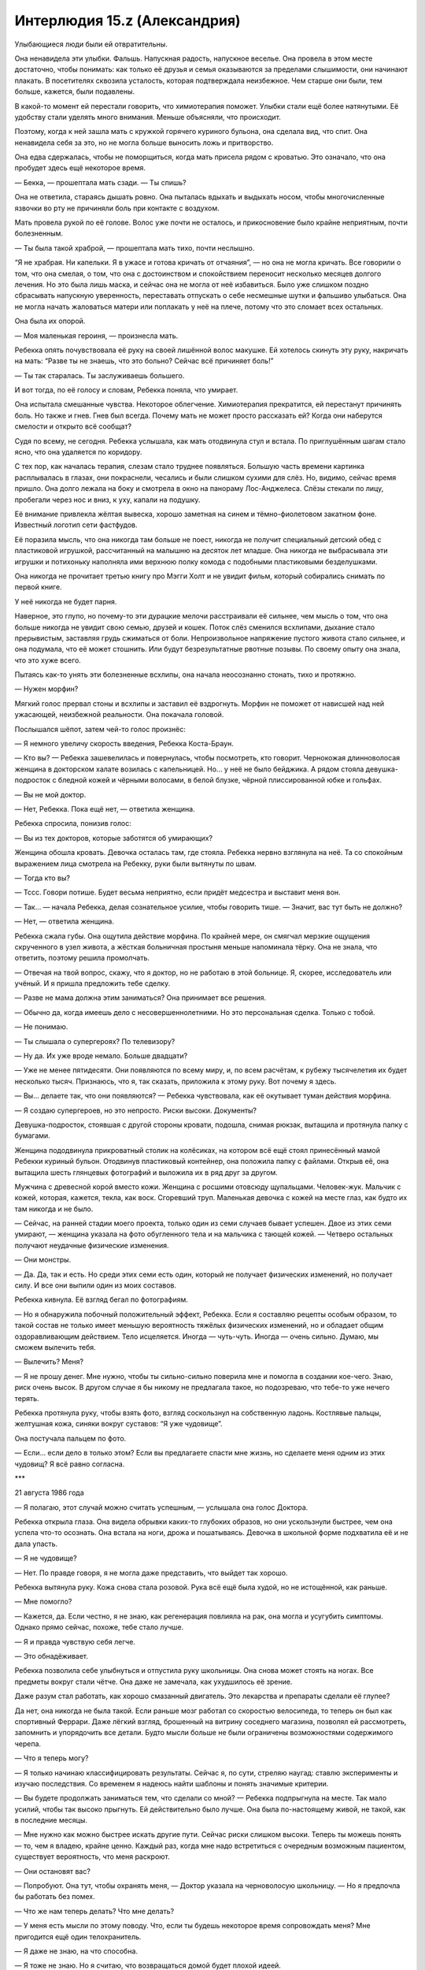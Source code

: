 ﻿Интерлюдия 15.z (Александрия)
###############################
Улыбающиеся люди были ей отвратительны.

Она ненавидела эти улыбки. Фальшь. Напускная радость, напускное веселье. Она провела в этом месте достаточно, чтобы понимать: как только её друзья и семья оказываются за пределами слышимости, они начинают плакать. В посетителях сквозила усталость, которая подтверждала неизбежное. Чем старше они были, тем больше, кажется, были подавлены.

В какой-то момент ей перестали говорить, что химиотерапия поможет. Улыбки стали ещё более натянутыми. Её удобству стали уделять много внимания. Меньше объясняли, что происходит.

Поэтому, когда к ней зашла мать с кружкой горячего куриного бульона, она сделала вид, что спит. Она ненавидела себя за это, но не могла больше выносить ложь и притворство.

Она едва сдержалась, чтобы не поморщиться, когда мать присела рядом с кроватью. Это означало, что она пробудет здесь ещё некоторое время.

— Бекка, — прошептала мать сзади. — Ты спишь?

Она не ответила, стараясь дышать ровно. Она пыталась вдыхать и выдыхать носом, чтобы многочисленные язвочки во рту не причиняли боль при контакте с воздухом.

Мать провела рукой по её голове. Волос уже почти не осталось, и прикосновение было крайне неприятным, почти болезненным.

— Ты была такой храброй, — прошептала мать тихо, почти неслышно.

“Я не храбрая. Ни капельки. Я в ужасе и готова кричать от отчаяния”, — но она не могла кричать. Все говорили о том, что она смелая, о том, что она с достоинством и спокойствием переносит несколько месяцев долгого лечения. Но это была лишь маска, и сейчас она не могла от неё избавиться. Было уже слишком поздно сбрасывать напускную уверенность, переставать отпускать о себе несмешные шутки и фальшиво улыбаться. Она не могла начать жаловаться матери или поплакать у неё на плече, потому что это сломает всех остальных.

Она была их опорой.

— Моя маленькая героиня, — произнесла мать.

Ребекка опять почувствовала её руку на своей лишённой волос макушке. Ей хотелось скинуть эту руку, накричать на мать: “Разве ты не знаешь, что это больно? Сейчас всё причиняет боль!”

— Ты так старалась. Ты заслуживаешь большего.

И вот тогда, по её голосу и словам, Ребекка поняла, что умирает.

Она испытала смешанные чувства. Некоторое облегчение. Химиотерапия прекратится, ей перестанут причинять боль. Но также и гнев. Гнев был всегда. Почему мать не может просто рассказать ей? Когда они наберутся смелости и открыто всё сообщат?

Судя по всему, не сегодня. Ребекка услышала, как мать отодвинула стул и встала. По приглушённым шагам стало ясно, что она удаляется по коридору.

С тех пор, как началась терапия, слезам стало труднее появляться. Большую часть времени картинка расплывалась в глазах, они покраснели, чесались и были слишком сухими для слёз. Но, видимо, сейчас время пришло. Она долго лежала на боку и смотрела в окно на панораму Лос-Анджелеса. Слёзы стекали по лицу, пробегали через нос и вниз, к уху, капали на подушку.

Её внимание привлекла жёлтая вывеска, хорошо заметная на синем и тёмно-фиолетовом закатном фоне. Известный логотип сети фастфудов.

Её поразила мысль, что она никогда там больше не поест, никогда не получит специальный детский обед с пластиковой игрушкой, рассчитанный на малышню на десяток лет младше. Она никогда не выбрасывала эти игрушки и потихоньку наполняла ими верхнюю полку комода с подобными пластиковыми безделушками.

Она никогда не прочитает третью книгу про Мэгги Холт и не увидит фильм, который собирались снимать по первой книге.

У неё никогда не будет парня.

Наверное, это глупо, но почему-то эти дурацкие мелочи расстраивали её сильнее, чем мысль о том, что она больше никогда не увидит свою семью, друзей и кошек. Поток слёз сменился всхлипами, дыхание стало прерывистым, заставляя грудь сжиматься от боли. Непроизвольное напряжение пустого живота стало сильнее, и она подумала, что её может стошнить. Или будут безрезультатные рвотные позывы. По своему опыту она знала, что это хуже всего.

Пытаясь как-то унять эти болезненные всхлипы, она начала неосознанно стонать, тихо и протяжно.

— Нужен морфин?

Мягкий голос прервал стоны и всхлипы и заставил её вздрогнуть. Морфин не поможет от нависшей над ней ужасающей, неизбежной реальности. Она покачала головой.

Послышался шёпот, затем чей-то голос произнёс:

— Я немного увеличу скорость введения, Ребекка Коста-Браун.

— Кто вы? — Ребекка зашевелилась и повернулась, чтобы посмотреть, кто говорит. Чернокожая длинноволосая женщина в докторском халате возилась с капельницей. Но... у неё не было бейджика. А рядом стояла девушка-подросток с бледной кожей и чёрными волосами, в белой блузке, чёрной плиссированной юбке и гольфах.

— Вы не мой доктор.

— Нет, Ребекка. Пока ещё нет, — ответила женщина.

Ребекка спросила, понизив голос:

— Вы из тех докторов, которые заботятся об умирающих?

Женщина обошла кровать. Девочка осталась там, где стояла. Ребекка нервно взглянула на неё. Та со спокойным выражением лица смотрела на Ребекку, руки были вытянуты по швам.

— Тогда кто вы?

— Тссс. Говори потише. Будет весьма неприятно, если придёт медсестра и выставит меня вон.

— Так... — начала Ребекка, делая сознательное усилие, чтобы говорить тише. — Значит, вас тут быть не должно?

— Нет, — ответила женщина.

Ребекка сжала губы. Она ощутила действие морфина. По крайней мере, он смягчал мерзкие ощущения скрученного в узел живота, а жёсткая больничная простыня меньше напоминала тёрку. Она не знала, что ответить, поэтому решила промолчать.

— Отвечая на твой вопрос, скажу, что я доктор, но не работаю в этой больнице. Я, скорее, исследователь или учёный. И я пришла предложить тебе сделку.

— Разве не мама должна этим заниматься? Она принимает все решения.

— Обычно да, когда имеешь дело с несовершеннолетними. Но это персональная сделка. Только с тобой.

— Не понимаю.

— Ты слышала о супергероях? По телевизору?

— Ну да. Их уже вроде немало. Больше двадцати?

— Уже не менее пятидесяти. Они появляются по всему миру, и, по всем расчётам, к рубежу тысячелетия их будет несколько тысяч. Признаюсь, что я, так сказать, приложила к этому руку. Вот почему я здесь.

— Вы... делаете так, что они появляются? — Ребекка чувствовала, как её окутывает туман действия морфина.

— Я создаю супергероев, но это непросто. Риски высоки. Документы?

Девушка-подросток, стоявшая с другой стороны кровати, подошла, снимая рюкзак, вытащила и протянула папку с бумагами.

Женщина пододвинула прикроватный столик на колёсиках, на котором всё ещё стоял принесённый мамой Ребекки куриный бульон. Отодвинув пластиковый контейнер, она положила папку с файлами. Открыв её, она вытащила шесть глянцевых фотографий и выложила их в ряд друг за другом.

Мужчина с древесной корой вместо кожи. Женщина с росшими отовсюду щупальцами. Человек-жук. Мальчик с кожей, которая, кажется, текла, как воск. Сгоревший труп. Маленькая девочка с кожей на месте глаз, как будто их там никогда и не было.

— Сейчас, на ранней стадии моего проекта, только один из семи случаев бывает успешен. Двое из этих семи умирают, — женщина указала на фото обугленного тела и на мальчика с тающей кожей. — Четверо остальных получают неудачные физические изменения.

— Они монстры.

— Да. Да, так и есть. Но среди этих семи есть один, который не получает физических изменений, но получает силу. И все они выпили один из моих составов.

Ребекка кивнула. Её взгляд бегал по фотографиям.

— Но я обнаружила побочный положительный эффект, Ребекка. Если я составляю рецепты особым образом, то такой состав не только имеет меньшую вероятность тяжёлых физических изменений, но и обладает общим оздоравливающим действием. Тело исцеляется. Иногда — чуть-чуть. Иногда — очень сильно. Думаю, мы сможем вылечить тебя.

— Вылечить? Меня?

— Я не прошу денег. Мне нужно, чтобы ты сильно-сильно поверила мне и помогла в создании кое-чего. Знаю, риск очень высок. В другом случае я бы никому не предлагала такое, но подозреваю, что тебе-то уже нечего терять.

Ребекка протянула руку, чтобы взять фото, взгляд соскользнул на собственную ладонь. Костлявые пальцы, желтушная кожа, синяки вокруг суставов: “Я уже чудовище”.

Она постучала пальцем по фото.

— Если... если дело в только этом? Если вы предлагаете спасти мне жизнь, но сделаете меня одним из этих чудовищ? Я всё равно согласна.

***

21 августа 1986 года

— Я полагаю, этот случай можно считать успешным, — услышала она голос Доктора.

Ребекка открыла глаза. Она видела обрывки каких-то глубоких образов, но они ускользнули быстрее, чем она успела что-то осознать. Она встала на ноги, дрожа и пошатываясь. Девочка в школьной форме подхватила её и не дала упасть.

— Я не чудовище?

— Нет. По правде говоря, я не могла даже представить, что выйдет так хорошо.

Ребекка вытянула руку. Кожа снова стала розовой. Рука всё ещё была худой, но не истощённой, как раньше.

— Мне помогло?

— Кажется, да. Если честно, я не знаю, как регенерация повлияла на рак, она могла и усугубить симптомы. Однако прямо сейчас, похоже, тебе стало лучше.

— Я и правда чувствую себя легче.

— Это обнадёживает.

Ребекка позволила себе улыбнуться и отпустила руку школьницы. Она снова может стоять на ногах. Все предметы вокруг стали чётче. Она даже не замечала, как ухудшилось её зрение.

Даже разум стал работать, как хорошо смазанный двигатель. Это лекарства и препараты сделали её глупее?

Да нет, она никогда не была такой. Если раньше мозг работал со скоростью велосипеда, то теперь он был как спортивный Феррари. Даже лёгкий взгляд, брошенный на витрину соседнего магазина, позволял ей рассмотреть, запомнить и упорядочить все детали. Будто мысли больше не были ограничены возможностями содержимого черепа.

— Что я теперь могу?

— Я только начинаю классифицировать результаты. Сейчас я, по сути, стреляю наугад: ставлю эксперименты и изучаю последствия. Со временем я надеюсь найти шаблоны и понять значимые критерии.

— Вы будете продолжать заниматься тем, что сделали со мной? — Ребекка подпрыгнула на месте. Так мало усилий, чтобы так высоко прыгнуть. Ей действительно было лучше. Она была по-настоящему живой, не такой, как в последние месяцы.

— Мне нужно как можно быстрее искать другие пути. Сейчас риски слишком высоки. Теперь ты можешь понять — то, чем я владею, крайне ценно. Каждый раз, когда мне надо встретиться с очередным возможным пациентом, существует вероятность, что меня раскроют.

— Они остановят вас?

— Попробуют. Она тут, чтобы охранять меня, — Доктор указала на черноволосую школьницу. — Но я предпочла бы работать без помех.

— Что же нам теперь делать? Что мне делать?

— У меня есть мысли по этому поводу. Что, если ты будешь некоторое время сопровождать меня? Мне пригодится ещё один телохранитель.

— Я даже не знаю, на что способна.

— Я тоже не знаю. Но я считаю, что возвращаться домой будет плохой идеей.

Ребекка посмотрела на свои ладони, согнула и разогнула пальцы. Что скажут родители? Что подумают медсёстры и врачи?

Она пересекла пустое помещение. Когда она приблизилась к противоположной стене, ноги уже не касались земли, она парила. Положила ладонь на стену, вонзила пальцы в поверхность, сокрушила кусок бетона в пыль. Взаимодействие должно было повредить кожу, оставить царапины, вырвать ногти. Но не было никаких следов, ничего.

“Раньше я жила тенью человеческой жизни, теперь я нечто большее, чем обычный человек. Во всех отношениях”.

Когда она обернулась, школьница что-то шептала Доктору на ухо.

Доктор предложила:

— Два года — а потом сама решай, захочешь ли ты остаться.

Ребекка бросила взгляд на пыль, оставшуюся на складках ладони, затем встретилась взглядом с Доктором и кивнула.

***

1 мая 1988 года

— Александрия! — позвала её Доктор.

Александрия подождала, пока Контесса поправит её плащ, а потом шагнула в дверь. Конечно же, Доктор ждала там. Как и профессор Мантон. Мальчик с математическими силами стоял чуть позади, рядом с другим мальчиком с отсутствующим взглядом.

— Такая молодая, — сказал Легенда, оценивающе глядя на неё.

— Она — один из моих лучших результатов, — ответила Доктор.

— Я слыхал про неё, — сказал Герой. — Из Лос-Анжелеса?

Александрия кивнула.

— Ты взяла Рукастого и Щипача. Впечатляет, — добавил он.

— Спасибо.

Доктор сообщила:

— Она так же сильна, как и любой из зарегистрированных нами паралюдей. Полёт на такой же скорости, как и у тебя, Легенда. Почти идеальная память, ускоренное запоминание и обучение.

Легенда опять серьёзно посмотрел на неё. Она носила чёрный костюм с юбкой, сапоги до колен и перчатки по локоть. За спиной свисал плотный плащ. Стальное забрало охватывало тёмные волосы и скрывало верхнюю половину лица.

— Для героев типичны более светлые и яркие тона, — сказал он. — Они создают более положительный образ.

Его собственный костюм соответствовал этой философии. Ярко-синий, с белым узором из молний и огней.

— Чёрный практичнее, — возразила Доктор. — Не так заметен в темноте.

— И проще отмывается от крови, — добавила Александрия.

Легенда нахмурился:

— И много крови пролилось на твой костюм?

— Я прикладываюсь с душой, — ответила она с каменным лицом.

Кажется, он не понял юмора. Ну и ладно.

— Хорошо, — сказал Герой, сложив руки на груди. — Что же, приятно познакомиться с тобой, Александрия. Но я не совсем понимаю смысл нашей встречи, Доктор.

— Каждый из вас согласился вкладываться в поддержку моего предприятия в обмен на силы, которые я могу создавать.

— Ага, — подтвердил Герой.

— Есть два момента, которые стоит обсудить. Первое... пожалуй, его нужно рассматривать, как новое соглашение.

— Хорошо. Я весь внимание, — произнёс Легенда. Эйдолон и Герой кивками поддержали его слова. — И в чём ваше предложение?

— Не моё. Александрия?

От одной мысли, что три героя внимательно её слушают, сердце Александрии замирало, но она сохранила невозмутимый вид.

— В этой комнате, я думаю, сейчас находятся самые сильные паралюди на планете, кроме Сына. Героизм ваших дел неоспорим. Хотя злодеи и превосходят числом героев, в перспективе силы сделают мир лучше. Золотой век, если угодно.

Легенда кивнул.

— Но мы знаем, что события-триггеры, как правило, создают сломленных, испорченных, неуравновешенных личностей. Травмирующее событие, приводящее к триггеру, само по себе производит такой эффект, но знакомство с суперсилами усиливает его и оставляет долговременный след. События-триггеры производят больше злодеев, чем героев. Это известный факт.

— Я же произвожу больше героев, чем злодеев, — вступила Доктор. — В настоящий момент соотношение в нашу пользу, и вы вполне способны удержать преступность в рамках разумного. По большей части. Но, даже с учётом роста моего предприятия, я осознала, что не смогу нарастить скорость производства. А скорость появления паралюдей растёт. По нашему прогнозу в ближайшие двадцать лет в мире будет шестьсот пятьдесят тысяч человек со сверхсилами.

Александрия продолжила:

— Я изучила статистику, скорость роста, тенденции, всё проверила и перепроверила. Даже если скорость роста снизится, мы останемся в меньшинстве — в значительном меньшинстве. Людей с триггер-событием будет намного больше, чем клиентов Доктора, и очень скоро на одного героя будет от трёх до десяти злодеев.

Легенда, Эйдолон и Герой внимательно слушали.

— Мы с Александрией детально обсуждали этот вопрос, — добавила Доктор. — Меня постоянно беспокоит мысль, что если я смогла одарить вас троих — вас четверых — выдающимися силами, то однажды мы можем встретиться с угрозами аналогичного уровня.

— Есть ли этому свидетельства? — спросил Герой.  — Вы не объяснили, как вы создаёте силы, но то, что вы уже сказали, позволяет надеяться, что вы производите более “чистую” силу, чем получают остальные.

— Более чистую? Возможно. Но, чем более чиста сила, тем более хрупкой она становится. Похоже что на процесс очень сильно влияют психологическое напряжение и стресс. Практически противоположный эффект по сравнению с феноменом триггер-события. Всегда есть вероятность, что загрязнение состава наделит какого-нибудь подопытного-горемыку нечеловеческими чертами. И это даже в самых стерильных условиях. С помощью профессора Мантона я постоянно улучшаю результаты, но гарантий по-прежнему нет.

— Мы пытаемся донести мысль, — заговорила Александрия, — что даже если Доктор сможет, затратив время и усилия, улучшить результаты, взрывной рост численности обыкновенных паралюдей неизбежно приведёт к появлению индивидуумов с силой, которая превосходит нашу.

— То есть в долгосрочной перспективе мы проиграем? — спросил Эйдолон. — Мы обречены?

— Нет. Потому что я хочу предложить решение. Способ установить контроль. Я хочу объединиться. Создать команду.

Легенда прислонился к стене.

— Команды уже создаются. Мы, конечно, можем стать сильнее и влиятельнее, но я не вижу, как это решит основную проблему.

— Очень просто. Мы будем работать в интересах правительства. Мы станем государственным органом регулирования. Мы — все вчетвером — будем подконтрольны государству и будем выполнять его условия.

— Звучит как ужасно плохая идея, — заметил Эйдолон. — Зачем?

— Потому что если нас будет четверо, мы сможем противостоять их давлению и они будут это знать. И если мы все будем входить в проект, то одним только этим сделаем его достаточно привлекательным для привлечения новых членов.

Легенда повернулся.

— А какая выгода в этом для вас, Доктор?

— Никакая. Не напрямую. Вот почему это предложение Александрии.

— Однако... — заговорил Мантон, чей голос был слишком хриплым для его относительно молодого возраста, — мы сможем посылать некоторых наших клиентов к вам. Довольные клиенты лучше для бизнеса.

— И ты, Александрия, хочешь быть главной? — Легенда скрестил на груди руки.

— Нет. Я думаю, ты или Герой лучше подходите для создания положительного имиджа. Вы оба носите цветные костюмы.

— Не Эйдолон? — спросил Герой.

— Он слишком могущественный. Не хочу сказать, что вы слабее, но мы не сможем создать впечатление, что правительство контролирует героев, если лицом проекта будет Эйдолон.

Легенда кивнул. 

— Ты серьёзно всё продумала.

— Более чем, — признала Александрия. — У меня есть план, состоящий из восьми ступеней, нацеленный на интеграцию паралюдей в общество. Кроме того, я провела исследования и разработала планы по рыночному продвижению и монетизации кейпов. Америка — самая влиятельная страна в мире, и нация капиталистов. Мы сыграем на этом.

— Кажется, мы уходим от идеи “поступать хорошо только ради того, чтобы поступать хорошо”, — сказал Эйдолон.

— Так и есть, но это неизбежно. Поколение послевоенного всплеска рождаемости взрослеет. Число семей, в которых есть паралюди, увеличивается, и ситуация угрожает выйти из-под контроля. Если мы хотим избежать катастрофы, нам нужна организация.

— Нет никакой гарантии, что твой план переживёт взаимодействие с правительством, — сказал Легенда.

— Есть одна гарантия.

— Что это?

— Согласно моим оценкам, понадобится по меньшей мере пять лет, чтобы этот план охватил всю страну. Мы начнём с небольших групп в крупнейших городах, постепенно и с благодарностью перейдём под надзор со стороны правительства и получим правовую поддержку. Кроме того, мы создадим подгруппу из подростков, обладающих силой, для того, чтобы формировать их окружение и развитие. Это ключевые позиции. Теперь у меня есть возможность разрешить ваши сомнения.

— И, опять же: как?

— Я рассчитываю, что мы сможем реализовать все восемь ступеней интеграции паралюдей в общество, поскольку я буду занимать пост в правительстве. На протяжении восьми лет я — в качестве рядового гражданина — буду возглавлять спонсируемые правительством команды супергероев.

— В этом плане слишком много пробелов. Люди начнут задавать вопросы, почему Александрия и твоя гражданская личность не могут одновременно находится в одном и том же месте.

— Есть множество способов решить эту проблему. С одной стороны, я могу работать быстрее и лучше, чем мои коллеги, ненаделённые силой. С другой стороны, Доктор считает, что сможет к нужному моменту найти подходящего двойника с похожими силами. Я сделала свой костюм изящным, но не броским. Без ярких цветов, как вы заметили. Я не стремлюсь стать во главе команды. Меня вполне устроит направлять законодательную деятельность туда, куда нам необходимо.

— Это выглядит как грязная махинация. Именно этого люди больше всего боятся. Что мы начнём заниматься подобными вещами, — заметил Герой.

— Я подготовила распечатки с подробной информацией, вы можете их изучить. Все расчёты, все прогнозируемые проблемы, все мои предложения и планы. Вы не обязаны давать свой ответ сейчас. Просто обдумайте мое предложение.

— Хорошо, — ответил Герой.

— И, разумеется, — добавила Доктор, — вы понимаете, что всё, что было сказано в этой комнате, не должно выйти за её пределы?

Все согласно кивнули.

— Хорошо. Спасибо. Я бы хотела показать вам ещё кое-что. Составите мне компанию?

Она повернулась к девушке в деловом костюме и к пареньку с отстранённым взглядом.

— Ты знаешь, куда нам надо.

Девушка положила руки ему на плечи и дважды хлопнула по одному плечу. В ответ парень поднял руки, и стена комнаты растворилась, открывая вид, которого там никак не могло быть. Светило яркое солнце, в лицо подул солёный бриз.

— Боже мой! — не сдержался Легенда.

— Он получил очень ценный набор способностей, но они негативно сказались на его органах чувств. Он видит слишком много сразу. Фактически — он слеп и глух. Он согласился работать на меня в обмен на уход и комфорт.

Эйдолон и Герой подошли к порталу, разглядывая очертания аккуратных бетонных построек и огромных деревьев. Была видна линия морского побережья.

— В будущем я буду здесь работать. Привратник будет доставлять вас на мою базу и помогать покинуть её.

— Где это?

— Другая Земля.

— Вроде Земли Алеф? Куда Чокнутый Профессор открыл портал?

— В каком-то смысле — да. 

Доктор подала знак, и Контесса снова сжала плечо парня. Портал закрылся.

— Мой помощник вручит вам документы, которые Александрия подготовила для своего проекта. Затем Привратник по очереди доставит каждого прямо домой. Благодарю вас.

Один за другим они покидали место встречи. Легенда воспользовался порталом до Нью-Йорка, созданным Привратником. Эйдолон и Герой отправились в Чикаго. Ушли профессор Мантон и остальные.

Остались только Александрия и Доктор.

— Вы не сказали им о наших долгосрочных целях, — заметила Александрия.

— Нет. Прежде всего, мы должны решить некоторые вопросы. Часть из них мы уже обсуждали.

— Чем я могу помочь?

— Работай над своей частью проекта. Мне кажется, они передумают. Сосредоточься на этом. Я буду решать ожидаемые проблемы со своей стороны. Нужно только найти подходящую кандидатуру. Возможно, такую, которую я смогу подготовить. Один из нас обязан преуспеть.

Александрия кивнула.

— Твои два года истекут через три месяца. Ты вернёшься к семье?

— Я почти забыла об этом. Была слишком занята, — нахмурилась Александрия.

— Тебе пойдёт на пользу увидеться с ними.

— Возможно.

Почему она колеблется? Почему она не хочет пойти домой?

— Хорошо. Я надеюсь, ты вернёшься?

— Конечно.

Она подумала, что, возможно, это из-за того, что все её воспоминания о семье были связаны с отчаянием и потерями. А Доктор подарила ей надежду.

***

13 декабря 1992

Он был большой.

Когтистая лапища протянулась к небу, а за ней и вся конечность толщиной с дуб. Когда лапа развернулась, шлёпнулась и упёрлась в землю, Александрия почувствовала, как звук удара сотряс воздух. Сухой грунт сдвинулся, вздыбился и рассыпался, когда он целиком вырвался на поверхность.

Настоящая громадина.

Метров пятнадцать ростом, не меньше, он продирался из-под земли. Его кожа была покрыта коркой чёрного камня, возможно, вулканическим стеклом, и слоями чего-то, похожего на охлаждённую магму, которая осыпалась с него, когда он встал на ноги и выпрямился.

Назвать это "выпрямился" было бы неверно. По виду он напоминал карикатуру на бодибилдера или гибрид человека и медведя. По его телу перекатывались бугры мускулатуры. Кожа серая, толстая и жёсткая, как у носорога или слона. Чёрные обсидиановые рога были такими массивными, что тянули голову вниз. Рога росли не изо лба, а из середины лица, скрученные несколько раз чёрные кристаллические стержни вытягивались и перегибались через макушку, длина некоторых превышала три метра. Единственный красный глаз проглядывал из просвета между двух рогов и был расположен слишком низко. Рот был похож на зазубренную щель в нижней части лица, искривлённую почти до виска, заполненную неровными роговыми наростами, слишком неравномерными, чтобы их можно было назвать зубами.

Лапы были такими же, он не имел рук в привычном смысле, вместо них были исковерканные наросты из того же материала, что и рога, многие из наростов были размером с саму Александрию. Он мог изгибать их, двигать ими, и они явно служили ему оружием.

Остальные из Протектората были рядом, так же как и местные герои, Богатыри: Ростам, Джамшид, Каве, Араш.

Не похоже, что их будет достаточно. Они прибыли, ожидая землетрясение. Но не это.

Существо заревело и, несмотря на всю свою неуязвимость, она почти ощутила боль. Кружащийся поток песка пронёсся мимо. Каве пошатнулся, рухнул, из ушей заструилась кровь, один глаз вытек.

Битва ещё не началась, а они уже понесли потери.

— Герой, — сказал Легенда, его голос слегка дрожал, — вызывай помощь — всех, кого сможешь.

Существо — Бегемот — шагнуло ближе, подняло один коготь и направило его на Каве. Каве-Кузнеца, строителя, мастера.

Он загорелся изнутри, пламя и дым вырывались наружу и за долю секунды превратили его в выгоревшую оболочку. Его скелет разлетелся в прах и осыпался на землю.

“Он игнорирует эффект Мантона”, — ошарашенно подумала она, вылетела вперёд, привлекая к себе его внимание, и остановилась между Бегемотом и остальными.

Он поднял лапу ещё раз, и она, сжав зубы, приготовилась: “Пришло время проверить, насколько я неуязвима”.

Но это был не огонь. Сверкнул разряд молнии. Он протянулся от кончика лапы Бегемота, скользнул мимо неё и поразил одного из её подчинённых, оставив за собой запах озона. Она подлетела вплотную и врезалась руками в его морду, отбросила его назад и заставила потерять равновесие.

Его удар впечатал её в землю. Его пламя прожигало насквозь, песок вокруг неё превратился в стекло. Он жёг её костюм, но не её саму.

Но она не могла дышать. Она полетела назад и в сторону, пока не сумела вдохнуть чистый воздух, остановилась и оглядела картину битвы — герои поспешно отступали, существо продвигалось вперёд, медленно и неотвратимо.

— Дерьмо, — раздался голос Героя из наушника.

— В чём дело? — спросила она. Легенда стрелял по существу лазерами, которые могли стирать до основания здания, но сейчас едва оставляли царапины. Эйдолон передвигал массы песка и создавал преграды, выбивая почву из-под врага и расплавляя её лазерными выстрелами, которые он выпускал изо рта.

По крайней мере, он слишком медленный, не способен увернуться или избежать нападения.

— Парни в тылу говорят, что мы недалеко от крупного нефтяного месторождения.

Она стряхнула с себя стекло и грязь и снова бросилась в схватку. Тяжёлая ситуация внезапно стала критической. Существо снова заревело, и сила звука отбросила её в сторону. Слепленная на скорую руку стена Эйдолона рухнула, множество героев попадали, истекая кровью от многочисленных внутренних повреждений.

В конце концов, они оказались правы. Слепая удача создала парачеловека столь же опасного, как и лучшие результаты Доктора.

Огонь, звук, молнии “И его удары действуют на меня сильней, чем должны были бы, даже с учётом его размеров”. Кинетическая энергия.

Её глаза расширились. Это не отдельные силы. Одна и та же сила. Она поднесла руку к уху, устанавливая связь с остальной командой:

— Он динамокинетик! Он управляет энергией! Нет ограничений Мантона!

Как мы вообще можем сражаться с чем-то подобным?

Но она знала, что у них нет выбора. Она полетела в гущу сражения.





* * *





18 января 1993 года

— Я, Александрия, торжественно клянусь поддерживать и защищать Конституцию Соединённых Штатов от всех её врагов, внешних или внутренних, относиться к ней с верой и преданностью и что я буду исполнять приказы Президента Соединённых Штатов и приказы директора, назначенного руководить мной, в соответствии с уставом СКП.

Её накрыло шквалом аплодисментов. Всё вокруг, насколько можно было видеть, было заполнено толпами народа и вспышками фотокамер. Президент Гриффин протянул руку, и она пожала её.

Он наклонился ближе:

— Мы гордимся тобой.

— Спасибо, Джеймс. Я сделаю всё, что в моих силах.

Он пожал её руку, и церемония продолжилась.

— Я, Эйдолон, торжественно клянусь...

Она взглянула на толпу, увидела свою мать, стоявшую с блестящими глазами. Младшие члены Протектората стояли в первом ряду. Среди них — её подчинённые.

Повернувшись немного вправо, она увидела, как на неё почти осуждающе смотрит Герой. Она повернулась лицом к толпе. Царственная, неустрашимая, в новом костюме, подготовленном специально для церемонии.

— Дамы и господа! — произнёс в микрофон вице-президент. — Позвольте мне представить членов-основателей Протектората Соединённых Штатов Америки!

Несмотря на неуязвимость, ей показалось, что сердце готово лопнуть от налившейся гордости, толпа ликовала с такой силой, что сцена дрожала.





* * *





15 сентября 2000 года

Александрия и Герой последними появились на месте событий и вошли через окно. Легенда приложил палец к губам.

— Мы загнали её в угол? — прошептал Герой.

— Думаю, да, — так же тихо ответил Легенда. — Команды перекрыли стоки и водопровод, все окрестности оцеплены.

— Она не попыталась бежать? — спросил Герой. — Но почему?

Легенда не смог выдержать прямого взгляда в глаза.

— У неё заложник.

Александрия заговорила, ткнув пальцем в направлении Легенды:

— Вам лучше не шутить, иначе, клянусь, я...

— Перестань, Александрия. Это был единственный способ убедиться, что она не уйдёт. Если бы мы выдвинулись раньше, она бы убежала и через какое-то время продолжила убивать где-нибудь ещё.

“Я занялась этим, чтобы спасать жизни. Но пожертвовать кем-то ради плана?” — она знала, что в этом есть смысл, что в этом даже есть необходимость, но внутри у неё появилось мерзкое болезненное ощущение.

— Тогда начнём, — ответила она, — И чем скорее, тем лучше.

— Попробуем экспериментальное средство, — сказал Легенда. — Оно предназначено для сдерживания, нелетальное. Выманите её на главную улицу, у нас там больше фургонов.

Они действовали со слаженностью, отработанной долгой практикой. Лазером Легенда вышиб дверь, Александрия первой вошла внутрь.

Сибирь сидела на кровати. Тело покрыто полосками чёрного и гипсово-белого цвета. Руки по локоть измазаны в крови. Человека, лежащего на кровати, было не спасти, даже если бы Эйдолон проявил лечебные силы.

“Есть в ней что-то знакомое”, — подумала Александрия, пересекая в полете комнату.

Они недооценили своего противника. Удар Александрии не сдвинул Сибирь ни на волосок. Она увернулась от удара длинных ногтей Сибири.

Легенда выпускал в Сибирь луч за лучом, но обнажённая женщина даже не вздрагивала. Она была неуязвима на уровень больше, чем Александрия.

Эйдолон метнул гроздь кристаллов, которая от удара развернулась и обволокла Сибирь.

Та сбросила её, словно не заметив, и бросилась к Герою.

Александрия попыталась вмешаться и защитить союзника, но Сибирь была быстрее. Она первой добралась до Героя и пронзила его грудную клетку руками. Вытаскивая руки, она почти разорвала его надвое.

Эйдолон закричал, подлетел ближе, подхватил части Героя и вынес его наружу.

Сибирь прыгнула на него и промахнулась только потому, что выстрел Легенды изменил траекторию его товарищей.

Сибирь прыгнула на улицу и приземлилась на обе ноги так, будто она была лёгкой, словно пёрышко.

Следующие мгновения были неистовыми, заполненными криками приказов и неподдельным ужасом. Александрия преследовала Сибирь и пыталась оттеснять гражданских в сторону, ловила грузовики СКП, которые Сибирь бросала, словно бейсбольные мячики.

И они проигрывали. Эйдолон пытался излечить Героя, а когда стало ясно, что Александрия и Легенда не справляются, телепортировал людей в сторону от опасности. Он менял свои силы каждые несколько секунд, снова и снова атаковал Сибирь в надежде, что хоть что-то окажет на неё воздействие. Она проскальзывала через зоны изменённого времени, через штормы молний и силовых полей, разрывала баррикады из живого дерева, отбрасывала в сторону снаряды, настолько плотные, что их гравитация утягивала за собой автомобили.

Александрия подлетела вплотную в надежде остановить её, схватить, замедлить, увидела, как Сибирь замахивается, и увернулась в сторону.

Шлем упал и покатился по земле. Потом она почувствовала кровь.

Увидела своим оставшимся здоровым глазом брызги крови и ошмётки со своего лица, которые падали на грудь и на землю вокруг.

Прошло так много времени с тех пор, когда она последний раз чувствовала боль.

Легенда выкрикнул приказ, и Александрию залило удерживающей пеной, скрыв от чужих глаз.

***

16 сентября 2000 года

Александрия сидела в больнице. Лечение Эйдолона смогло дать не так много. В одной руке она держала стеклянный глаз, в другой руке — остатки своего.

Она подняла взгляд на Доктора.

— Уильям Мантон?

Доктор кивнула.

— Как? Зачем?

— Я не знаю, что привело к этому. Его дочь содержится у нас. Одна из наших неудач.

— Он дал своей дочери формулу? Без принятых подготовительных процедур?

— Полагаю, он думал, что достаточно компетентен, чтобы пропустить эту стадию. Несмотря на мои точные указания, что работники не должны принимать участия в экспериментах. Возможно, у него были другие мотивы. Я думаю, он хотел сделать ей подарок, купить привязанность ребёнка.

— Или прощение, — Александрия посмотрела на стеклянный глаз, затем на Доктора.

Доктор подняла брови, выражая нехарактерное для неё удивление.

— Ты видела что-то подозрительное?

— Нет. Я встречалась с его дочерью только дважды, и это были короткие встречи, её отца не было рядом. Но я знаю, что развод профессора Мантона с женой был крайне тяжёлым. Настолько тяжёлым, насколько вообще бывают разводы. Он был зол. Возможно, он сделал что-то, о чём пожалел?

Доктор вздохнула.

— Значит, это был он?

— Почти наверняка. Он дал своей дочери одну из наших высококачественных формул, но она не смогла справиться с ней. Когда он осознал, что сделал, осознал, что не сможет скрыть это от нас, то взял одну из формул для себя и сбежал. До сегодняшнего дня я не знала, какие силы он получил. Сходство между Сибирью и дочерью Мантона неявное, но оно есть, а запись из камеры шлема Героя была пропущена через все программы распознавания лиц, какие я смогла найти.

— Что сказали Легенда, Эйдолон и... — Александрия запнулась, когда поняла, что она собиралась сказать “Герой”. — Что они сказали? Про Мантона?

— Они не знают. Я полагаю, мы должны сказать Эйдолону. Он плохо отреагировал, когда его силы сообщили ему о других наших планах и проектах.

Александрия склонила голову.

— Как нам остановить Мантона? Если он превратился в это...

— Нет, образец, который он принял — Ф-один-шесть-один-один — должен был дать ему силу, связанную с проекцией. Я подозреваю, что его настоящее тело не изменилось. Но вот я думаю, не следует ли нам оставить его в покое?

Александрия ошарашенно уставилась на Доктора.

— Что?

— Пока он на свободе, люди охотнее будут присоединяться к Протекторату...

Александрия ударила кулаком по стоявшему у кровати металлическому столику.

После вспышки гнева повисла тишина.

— Я не собираюсь мириться с гибелью людей ради ваших тайных мотивов. Я не позволю чудовищам разгуливать на свободе ради того, чтобы получать выгоду от паники, которую они распространяют.

— Ты права, — сказала Доктор, — должно быть, я... потрясена предательством Мантона больше, чем думала. Забудь всё, что я сказала.

Если Александрия и заметила намёк на неискренность в том, как вела себя Доктор, то она убедила себя, что это было вызвано напряжением неповреждённого глаза, работающего за двоих.

— Ты понимаешь, что всё это значит, не так ли? — спросила Доктор.

— То, что мы уже не делаем добрых дел больше, чем злых, — признала Александрия с горечью.

— Нет. Я всё ещё считаю, что мы на стороне добра. Мантон всегда был эгоистичным и неуравновешенным человеком. Он исключение из правил.

Александрия не смогла заставить себя поверить в это.

— Нет. Это означает, что мы должны ускорить реализацию наших планов. Для того, чтобы закончить с проектом Терминус, мы должны нарастить усилия с Котлом. И нам нужно, чтобы работа Протектората была успешна по всем направлениям.

— Или нам нужно, чтобы ваш проект достиг успеха, — ответила Александрия.

Доктор нахмурилась.

— Или так. Мы всё ещё должны найти подходящего человека. Или создать его.

***

10 апреля 2008 года

Повсюду вокруг неё разрывались миномётные мины, бомбы и ракеты “воздух-земля”. Последний раз она чувствовала боль десять лет и полгода назад, и всё равно вздрагивала, когда неподалёку раздавался взрыв. Но она продолжала идти, плащ и волосы развевались позади неё.

Двое людей лежали ничком на краю улицы. Молодой человек и девушка всё ещё держались за руки. Она встала на колено и проверила их пульс. Мертвы.

Но были и другие. Она быстро подошла и опустилась на колени возле молодого человека. Его живот был разворочен, и он боролся за каждый вздох.

— To gustaria livir? — спросила она на местном англо-испанском диалекте. “Ты хочешь жить?”

Когда он увидел её, его глаза изумлённо распахнулись:

— Eres an gwarra engel?

— Нет, — ответила она и одной рукой убрала волосы с его лица. — No an engel. “Нет, не ангел”.

— Livir, — выдохнул он одно слово и обмяк.

Она подняла его на руки — быстро, но осторожно. Убедившись, что поблизости не падают снаряды, она поднялась в воздух.

Дверь открылась, когда она достигла облаков. Она шагнула в ярко освещённый коридор испытательной лаборатории Котла и зашагала к камерам.

Тридцать камер содержали подопытных. Теперь тридцать одна. Камеры не имели дверей, но те, кто в них находился, слишком хорошо знали, насколько опасно выходить за пределы камер или досаждать Александрии, когда она проходит мимо.

Только две трети из них были созданные формулами монстры. Остальные после стирания воспоминаний смогут выйти на свободу. Некоторые получат закладки в психике — команду притормозить в критический момент против определённого противника.

Но они будут жить. Это было самым главным. Они были обречены умереть там, где никогда не прекращаются войны, или там, где свирепствуют эпидемии. Но они были спасены от неминуемой смерти.

Войдя в камеру, она ещё раз убрала волосы с лица молодого человека, затем поддержала его в вертикальном положении и использовала предоставленный Доктором препарат.

Он дёрнулся, она отступила назад. Раны затягивались, дыхание восстановилось, и он начал кричать.

Глаза раскрылись, и он уставился на неё, продолжая кричать, поскольку снова мог ощущать своё тело, и боль переполнила его.

— Eres okay, — сказала она на его языке, — eres livo.

Всё в порядке. Ты выжил. Она заставила себя ободряюще улыбнуться.

Пока они живы, они могут надеяться. Жизнь — это самое важное.

“Докатилась. Ввожу яд с улыбкой на лице”.

Она повернулась и вышла вон.

***

16 Июня 2011 года

— ...Думаю, что перед нами очередной вопрос, оставшийся без ответа, — произнёс Эйдолон.

Легенда вздохнул.

— Больше одного вопроса. Уильям Мантон и его связь с Сибирью, татуировка на его правой руке, сценарий конца мира и роль Джека как катализатора. Слишком много вопросов, чтобы сосчитать.

— Ни один из них не требует немедленного ответа, — сказала Александрия. — Почему бы тебе не отправиться домой? Мы рассмотрим ситуацию, составим план и прикинем возможные объяснения.

Легенда кивнул. Лёгкая улыбка коснулась его губ.

Доктор повернулась к Эйдолону.

— Ты хочешь получить ещё один стимулятор?

— Вероятно, приближается очередное нападение Губителя. Лучше если я буду на пике формы.

— Через месяц или два появится либо Симург, либо Бегемот, если они будут придерживаться шаблона, — сказала Александрия, наблюдая, как Легенда выходит из комнаты. Эйдолон помолчал, затем подал знак рукой. Нет жучков. Легенда не подслушивает.

Доктор уже подготовила препарат. Эйдолон освободил одну руку, поработал бицепсом чтобы чётче обозначить вены. Доктор сделала укол.

— Стимуляторы больше не дают прежнего эффекта, — сказал Эйдолон. — Я становлюсь слабее. Силы медленнее достигают своего пика, их максимум не такой, как должен быть. Если всё так и продолжится, то к началу активной фазы конца света я не смогу предложить ничего.

— Мы что-нибудь придумаем, — сказала Доктор.

— Вы были слишком спокойны, — сказал Эйдолон. — Я уж думал, вы не заметили моё предупреждение.

— Выжигать слова на бумаге передо мной — это было умно. Спасибо. Я была убедительна?

— Вам удалось сымитировать недоверие к предсказанию конца света, — сказала Александрия.

— Что ж, это самая важная деталь, — сказала Доктор.

— Он очень подозрителен. Он знает или подозревает, что мы лжём ему, — сказала Александрия.

— Очень некстати. Он разоблачит нас?

Александрия покачала головой. 

— Нет. Я думаю, он не станет. Но он постарается сократить время общения с нами, чтобы снизить вероятность того, что мы увидим его сомнения.

— Мы справимся, — ответила Доктор. — В самом худшем варианте развития событий мы объясним наши обстоятельства и сущность нашего плана.

— Ему это не понравится, — сказал Эйдолон.

— Однако он поймёт, — сказала Доктор. — Если проект Терминус увенчается успехом, то насчёт конца света можно будет не беспокоиться. А я полагаю, что у нас всё получится.

— С учётом того, что мы сможем найти решение уже стоящих перед нами основных серьёзных проблем, — сказал Эйдолон. — Иначе после того, как мы пошли на все эти жертвы, мы, в конце концов, просто окажемся в тех же самых обстоятельствах.

Александрия кивнула:

— Протекторат доказал свою неспособность справится со своей задачей. И последние события не дали мне новой надежды.

— Значит, всё зависит только от меня, — сказала Доктор.

— Выверт? — спросил Эйдолон. — А если даже он не справится?

— Ты как всегда пессимистичен, — сказала Александрия.

— Раскрытие информации о возможном конце света ограничило наши временные рамки. У нас нет времени, чтобы подготовить или реализовать другие планы, — ответила Доктор.

— Если мы поможем ему...

— Нет, — сказала Доктор, — если мы поможем, это потеряет смысл.

— В ближайшее время? — Александрия наклонилась вперёд и положила локти на стол. — Он даже не подозревает об этом, но сейчас буквально всё зависит от него.